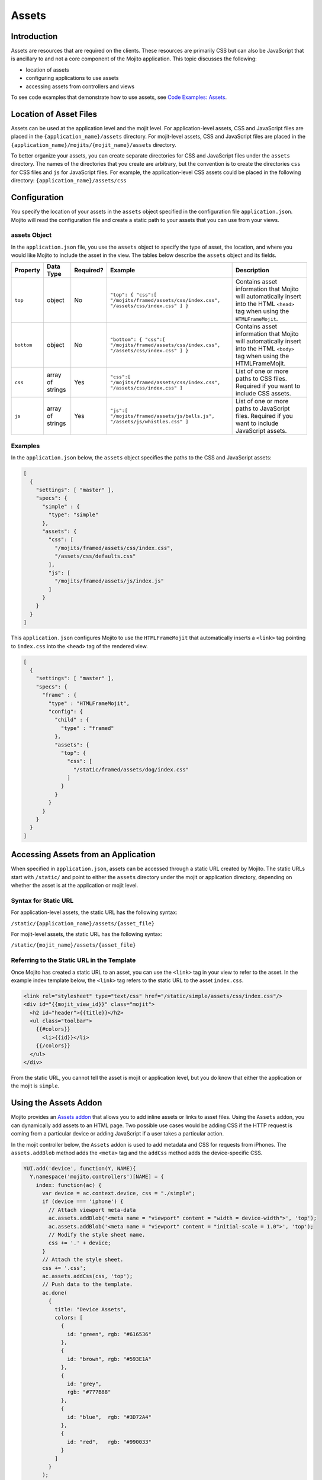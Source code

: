 ======
Assets
======

.. _mojito_assets-intro:

Introduction
============

Assets are resources that are required on the clients. These resources are 
primarily CSS but can also be JavaScript that is ancillary to and not a 
core component of the Mojito application. This topic discusses the following:

- location of assets
- configuring applications to use assets
- accessing assets from controllers and views

To see code examples that demonstrate how to use assets, see 
`Code Examples: Assets <../code_exs/#assets>`_.

.. _mojito_assets-loc:

Location of Asset Files
=======================

Assets can be used at the application level and the mojit level. For 
application-level assets,  CSS and JavaScript files are placed in 
the ``{application_name}/assets`` directory. For mojit-level assets,  
CSS and JavaScript files are placed in the 
``{application_name}/mojits/{mojit_name}/assets`` directory.

To better organize your assets, you can create separate directories for CSS and 
JavaScript files under the ``assets`` directory. The names of the directories 
that you create are arbitrary, but the convention is to create the directories 
``css`` for CSS files and  ``js`` for JavaScript files. For example, the 
application-level CSS assets could be placed in the following directory: 
``{application_name}/assets/css``

.. _mojito_assets-config:

Configuration
=============

You specify the location of your assets in the ``assets`` object specified in 
the configuration file ``application.json``. Mojito will read the configuration 
file and create a static path to your assets that you can use from your views.

.. _assets_config-assets_obj:

assets Object
-------------

In the ``application.json`` file, you use the ``assets`` object to specify the 
type of asset, the location, and where you would like Mojito to include 
the asset in the view.  The tables below describe the ``assets`` object and its 
fields.

+----------------+----------------------+---------------+------------------------------------------------------------------+------------------------------------------------------------------+
| Property       | Data Type            | Required?     | Example                                                          | Description                                                      |
+================+======================+===============+==================================================================+==================================================================+
| ``top``        | object               | No            | ``"top": { "css":[ "/mojits/framed/assets/css/index.css",``      | Contains asset information that Mojito will automatically        |
|                |                      |               | ``"/assets/css/index.css" ] }``                                  | insert into the HTML ``<head>`` tag when using the               |
|                |                      |               |                                                                  | ``HTMLFrameMojit``.                                              |
+----------------+----------------------+---------------+------------------------------------------------------------------+------------------------------------------------------------------+
| ``bottom``     | object               | No            | ``"bottom": { "css":[ "/mojits/framed/assets/css/index.css",``   | Contains asset information that Mojito will automatically        |
|                |                      |               | ``"/assets/css/index.css" ] }``                                  | insert into the HTML ``<body>`` tag when using the               |
|                |                      |               |                                                                  | HTMLFrameMojit.                                                  |
+----------------+----------------------+---------------+------------------------------------------------------------------+------------------------------------------------------------------+
| ``css``        | array of strings     | Yes           | ``"css":[ "/mojits/framed/assets/css/index.css",``               | List of one or more paths to CSS files. Required if you want     |
|                |                      |               | ``"/assets/css/index.css" ]``                                    | to include CSS assets.                                           |
+----------------+----------------------+---------------+------------------------------------------------------------------+------------------------------------------------------------------+
| ``js``         | array of strings     | Yes           | ``"js":[ "/mojits/framed/assets/js/bells.js",``                  | List of one or more paths to JavaScript files. Required if       |
|                |                      |               | ``"/assets/js/whistles.css" ]``                                  | you want to include JavaScript assets.                           |
+----------------+----------------------+---------------+------------------------------------------------------------------+------------------------------------------------------------------+

.. _assets_config-assets_ex:

Examples
--------

In the ``application.json`` below, the ``assets`` object specifies the paths to 
the CSS and JavaScript assets:

.. code-block:: javascript

   [
     {
       "settings": [ "master" ],
       "specs": {
         "simple" : {
           "type": "simple"
         },
         "assets": {
           "css": [
             "/mojits/framed/assets/css/index.css",
             "/assets/css/defaults.css"
           ],
           "js": [
             "/mojits/framed/assets/js/index.js"
           ]
         }
       }
     }
   ]

This ``application.json`` configures Mojito to use the ``HTMLFrameMojit`` that 
automatically inserts a ``<link>`` tag pointing to ``index.css`` into 
the ``<head>`` tag of the rendered view.

.. code-block:: javascript

   [
     {
       "settings": [ "master" ],
       "specs": {
         "frame" : {
           "type" : "HTMLFrameMojit",
           "config": {
             "child" : {
               "type" : "framed"
             },
             "assets": {
               "top": {
                 "css": [
                   "/static/framed/assets/dog/index.css"
                 ]
               }
             }
           }
         }
       }
     }
   ]

.. _mojito_assets-accessing:

Accessing Assets from an Application
====================================

When specified in ``application.json``, assets can be accessed through a static 
URL created by Mojito. The static URLs start with ``/static/`` and point to 
either the ``assets`` directory under the mojit or application directory, 
depending on whether the asset is at the application or mojit level.

.. _assets_access-static_url:

Syntax for Static URL
---------------------

For application-level assets, the static URL has the following syntax:

``/static/{application_name}/assets/{asset_file}``

For mojit-level assets, the static URL has the following syntax:

``/static/{mojit_name}/assets/{asset_file}``

.. _static_url-refer:

Referring to the Static URL in the Template
-------------------------------------------

Once Mojito has created a static URL to an asset, you can use the ``<link>`` 
tag in your view to refer to the asset. In the example index template below, 
the ``<link>`` tag refers to the static URL to the asset ``index.css``.

.. code-block:: html

   <link rel="stylesheet" type="text/css" href="/static/simple/assets/css/index.css"/>
   <div id="{{mojit_view_id}}" class="mojit">
     <h2 id="header">{{title}}</h2>
     <ul class="toolbar">
       {{#colors}}
         <li>{{id}}</li>
       {{/colors}}
     </ul>
   </div>

From the static URL, you cannot tell the asset is mojit or application level, 
but you do know that either the application or the mojit is ``simple``.

.. _mojito_assets-using:

Using the Assets Addon
======================

Mojito provides an `Assets addon <../../api/classes/Assets.common.html>`_ 
that allows you to add inline assets or links to asset files. Using the ``Assets`` 
addon, you can dynamically add assets to an HTML page. Two possible use cases would 
be adding CSS if the HTTP request is coming from a particular device or adding 
JavaScript if a user takes a particular action.

In the mojit controller below, the ``Assets`` addon is used to add metadata and CSS 
for requests from iPhones. The ``assets.addBlob`` method adds 
the ``<meta>`` tag and the ``addCss`` method adds the device-specific CSS.

.. code-block:: javascript

   YUI.add('device', function(Y, NAME){
     Y.namespace('mojito.controllers')[NAME] = { 
       index: function(ac) {
         var device = ac.context.device, css = "./simple";
         if (device === 'iphone') {
           // Attach viewport meta-data
           ac.assets.addBlob('<meta name = "viewport" content = "width = device-width">', 'top');
           ac.assets.addBlob('<meta name = "viewport" content = "initial-scale = 1.0">', 'top');
           // Modify the style sheet name.
           css += '.' + device;
         }
         // Attach the style sheet.
         css += '.css';
         ac.assets.addCss(css, 'top');
         // Push data to the template.
         ac.done(
           {
             title: "Device Assets",
             colors: [
               {
                 id: "green", rgb: "#616536"
               },
               {
                 id: "brown", rgb: "#593E1A"
               },
               {
                 id: "grey",
                 rgb: "#777B88"
               },
               {
                 id: "blue",  rgb: "#3D72A4"
               },
               {
                 id: "red",   rgb: "#990033"
               }
             ]
           }
         );
       }
     };
   }, '0.0.1', {requires: ['mojito-assets-addon']});

.. _mojito_assets-yui_assets:

YUI Assets
==========

YUI modules should be placed in the  ``autoload`` directory and **not** 
the ``assets`` directory. When your mojit code wants to use one of the YUI 
modules in the ``autoload`` directory, you add the module name in the 
``requires`` array, and Mojito will automatically load the module.

For example, to use a YUI module called ``substitute`` in your mojit 
controller, you would place the ``substitute.js`` file in the 
``autoload`` directory and then add the module name in the ``requires`` 
array as seen in the example mojit controller below.

.. code-block:: javascript

   YUI.add('textProcessor', function(Y, NAME){
     Y.namespace('mojito.controllers')[NAME] = { 
       index: function(ac) {
         // Use the 'substitute' module
         var name = Y.substitute("Welcome {name}!", {"name":ac.getFromMerged("name")});
         ac.done (name);
       }
     }
   }, '0.0.1', {requires: ['substitute']});


.. _mojito_assets-rollup:

Rolling Up Static Assets
========================

Mojito lets you `compile views, configuration, and YUI modules <../reference/mojito_cmdline.html#compile-system>`_, 
but has no native support for rolling up static assets. Fortunately, you can 
use the npm module `Shaker <https://github.com/yahoo/mojito-shaker>`_ to roll 
up static assets for Mojito applications. Shaker lets you create production 
rollups at build time, push rollups to a `content delivery network (CDN) <http://en.wikipedia.org/wiki/Content_delivery_network>`_, 
customize rollups based on `context configurations <../topics/mojito_using_contexts.html>`_, 
and more. See the `Shaker documentation <../../../shaker/>`_ for more information.

.. _mojito_assets-inline:

Inline CSS
==========

You can use the Mojito command-line tool to compile a mojit's CSS so that the 
CSS is automatically inlined in rendered views. The mojit, however, **must** 
be a child of the `HTMLFrameMojit <../topics/mojito_framework_mojits.html#htmlframemojit>`_.

When you run ``mojito compile inlinecss``, the CSS files in 
``/mojits/{mojit_name}/assets/`` are compiled into the YUI module 
``/mojits/{mojit_name}/autoload/compiled/inlinecss.common.js``.
Mojito will use the compiled CSS and insert inline CSS into the ``<head>`` 
element of the rendered view. See also 
`Compiling Inline CSS <../reference/mojito_cmdline.html#compiling-inline-css>`_.
